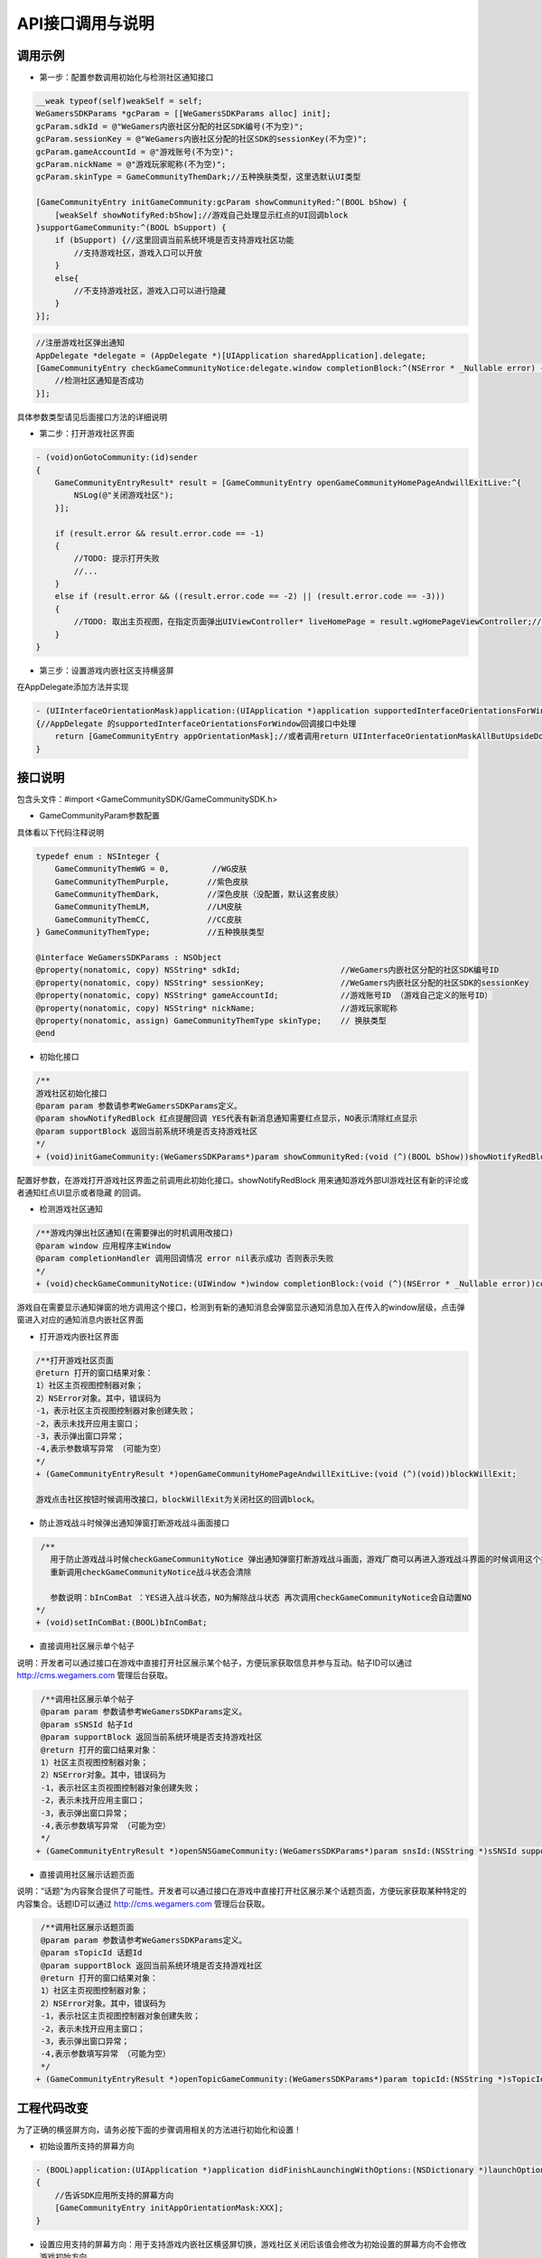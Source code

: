 ============
API接口调用与说明
============

调用示例
==========

- 第一步：配置参数调用初始化与检测社区通知接口

.. code-block:: c

    __weak typeof(self)weakSelf = self;  
    WeGamersSDKParams *gcParam = [[WeGamersSDKParams alloc] init];
    gcParam.sdkId = @"WeGamers内嵌社区分配的社区SDK编号(不为空)";
    gcParam.sessionKey = @"WeGamers内嵌社区分配的社区SDK的sessionKey(不为空)";
    gcParam.gameAccountId = @"游戏账号(不为空)";
    gcParam.nickName = @"游戏玩家昵称(不为空)";
    gcParam.skinType = GameCommunityThemDark;//五种换肤类型，这里选默认UI类型

    [GameCommunityEntry initGameCommunity:gcParam showCommunityRed:^(BOOL bShow) {
        [weakSelf showNotifyRed:bShow];//游戏自己处理显示红点的UI回调block
    }supportGameCommunity:^(BOOL bSupport) {
        if (bSupport) {//这里回调当前系统环境是否支持游戏社区功能
            //支持游戏社区，游戏入口可以开放
        }
        else{
            //不支持游戏社区，游戏入口可以进行隐藏
        }
    }];

.. code-block:: c

    //注册游戏社区弹出通知 
    AppDelegate *delegate = (AppDelegate *)[UIApplication sharedApplication].delegate; 
    [GameCommunityEntry checkGameCommunityNotice:delegate.window completionBlock:^(NSError * _Nullable error) {
        //检测社区通知是否成功
    }];

具体参数类型请见后面接口方法的详细说明

- 第二步：打开游戏社区界面

.. code-block:: c

    - (void)onGotoCommunity:(id)sender
    {
        GameCommunityEntryResult* result = [GameCommunityEntry openGameCommunityHomePageAndwillExitLive:^{
            NSLog(@"关闭游戏社区");
        }];

        if (result.error && result.error.code == -1)
        {
            //TODO: 提示打开失败
            //...
        } 
        else if (result.error && ((result.error.code == -2) || (result.error.code == -3)))
        {
            //TODO: 取出主页视图，在指定页面弹出UIViewController* liveHomePage = result.wgHomePageViewController;//... 
        }
    }

- 第三步：设置游戏内嵌社区支持横竖屏

在AppDelegate添加方法并实现

.. code-block:: c

    - (UIInterfaceOrientationMask)application:(UIApplication *)application supportedInterfaceOrientationsForWindow:(UIWindow *)window
    {//AppDelegate 的supportedInterfaceOrientationsForWindow回调接口中处理
        return [GameCommunityEntry appOrientationMask];//或者调用return UIInterfaceOrientationMaskAllButUpsideDown;调用UIInterfaceOrientationMaskAllButUpsideDown 游戏自己界面需要处理好自己的横竖屏状态
    }


接口说明
=========

包含头文件：#import <GameCommunitySDK/GameCommunitySDK.h>

- GameCommunityParam参数配置

具体看以下代码注释说明

.. code-block:: c

    typedef enum : NSInteger {
        GameCommunityThemWG = 0,         //WG皮肤
        GameCommunityThemPurple,        //紫色皮肤
        GameCommunityThemDark,          //深色皮肤（没配置，默认这套皮肤）
        GameCommunityThemLM,            //LM皮肤
        GameCommunityThemCC,            //CC皮肤
    } GameCommunityThemType;            //五种换肤类型

    @interface WeGamersSDKParams : NSObject
    @property(nonatomic, copy) NSString* sdkId;                     //WeGamers内嵌社区分配的社区SDK编号ID
    @property(nonatomic, copy) NSString* sessionKey;                //WeGamers内嵌社区分配的社区SDK的sessionKey
    @property(nonatomic, copy) NSString* gameAccountId;             //游戏账号ID （游戏自己定义的账号ID）
    @property(nonatomic, copy) NSString* nickName;                  //游戏玩家昵称
    @property(nonatomic, assign) GameCommunityThemType skinType;    // 换肤类型
    @end

- 初始化接口

.. code-block:: c

    /**
    游戏社区初始化接口
    @param param 参数请参考WeGamersSDKParams定义。
    @param showNotifyRedBlock 红点提醒回调 YES代表有新消息通知需要红点显示，NO表示清除红点显示
    @param supportBlock 返回当前系统环境是否支持游戏社区
    */
    + (void)initGameCommunity:(WeGamersSDKParams*)param showCommunityRed:(void (^)(BOOL bShow))showNotifyRedBlock supportGameCommunity:(void (^)(BOOL bSupport))supportBlock;

配置好参数，在游戏打开游戏社区界面之前调用此初始化接口。showNotifyRedBlock 用来通知游戏外部UI游戏社区有新的评论或者通知红点UI显示或者隐藏 的回调。

- 检测游戏社区通知

.. code-block:: c

   /**游戏内弹出社区通知(在需要弹出的时机调用改接口)
   @param window 应用程序主Window
   @param completionHandler 调用回调情况 error nil表示成功 否则表示失败
   */
   + (void)checkGameCommunityNotice:(UIWindow *)window completionBlock:(void (^)(NSError * _Nullable error))completionHandler;

游戏自在需要显示通知弹窗的地方调用这个接口，检测到有新的通知消息会弹窗显示通知消息加入在传入的window层级，点击弹窗进入对应的通知消息内嵌社区界面

- 打开游戏内嵌社区界面

.. code-block:: c

  /**打开游戏社区页面
  @return 打开的窗口结果对象：
  1）社区主页视图控制器对象；
  2）NSError对象。其中，错误码为
  -1，表示社区主页视图控制器对象创建失败；
  -2，表示未找开应用主窗口；
  -3，表示弹出窗口异常；
  -4,表示参数填写异常 （可能为空）
  */
  + (GameCommunityEntryResult *)openGameCommunityHomePageAndwillExitLive:(void (^)(void))blockWillExit;

  游戏点击社区按钮时候调用改接口，blockWillExit为关闭社区的回调block。

- 防止游戏战斗时候弹出通知弹窗打断游戏战斗画面接口

.. code-block:: c

  /**
    用于防止游戏战斗时候checkGameCommunityNotice 弹出通知弹窗打断游戏战斗画面，游戏厂商可以再进入游戏战斗界面的时候调用这个接口防止通知弹窗打断战斗
    重新调用checkGameCommunityNotice战斗状态会清除
 
    参数说明：bInComBat ：YES进入战斗状态，NO为解除战斗状态 再次调用checkGameCommunityNotice会自动置NO
 */
 + (void)setInComBat:(BOOL)bInComBat;

- 直接调用社区展示单个帖子
说明：开发者可以通过接口在游戏中直接打开社区展示某个帖子，方便玩家获取信息并参与互动。帖子ID可以通过 http://cms.wegamers.com 管理后台获取。

.. code-block:: c

  /**调用社区展示单个帖子
  @param param 参数请参考WeGamersSDKParams定义。
  @param sSNSId 帖子Id
  @param supportBlock 返回当前系统环境是否支持游戏社区
  @return 打开的窗口结果对象：
  1）社区主页视图控制器对象；
  2）NSError对象。其中，错误码为
  -1，表示社区主页视图控制器对象创建失败；
  -2，表示未找开应用主窗口；
  -3，表示弹出窗口异常；
  -4,表示参数填写异常 （可能为空）
  */
 + (GameCommunityEntryResult *)openSNSGameCommunity:(WeGamersSDKParams*)param snsId:(NSString *)sSNSId supportGameCommunity:(void (^)(BOOL bSupport))supportBlock;

- 直接调用社区展示话题页面
说明：“话题”为内容聚合提供了可能性。开发者可以通过接口在游戏中直接打开社区展示某个话题页面，方便玩家获取某种特定的内容集合。话题ID可以通过 http://cms.wegamers.com 管理后台获取。

.. code-block:: c

  /**调用社区展示话题页面
  @param param 参数请参考WeGamersSDKParams定义。
  @param sTopicId 话题Id
  @param supportBlock 返回当前系统环境是否支持游戏社区
  @return 打开的窗口结果对象：
  1）社区主页视图控制器对象；
  2）NSError对象。其中，错误码为
  -1，表示社区主页视图控制器对象创建失败；
  -2，表示未找开应用主窗口；
  -3，表示弹出窗口异常；
  -4,表示参数填写异常 （可能为空）
  */
 + (GameCommunityEntryResult *)openTopicGameCommunity:(WeGamersSDKParams*)param topicId:(NSString *)sTopicId supportGameCommunity:(void (^)(BOOL bSupport))supportBlock;


工程代码改变
=============

为了正确的横竖屏方向，请务必按下面的步骤调用相关的方法进行初始化和设置！

- 初始设置所支持的屏幕方向

.. code-block:: c

    - (BOOL)application:(UIApplication *)application didFinishLaunchingWithOptions:(NSDictionary *)launchOptions
    {
        //告诉SDK应用所支持的屏幕方向
        [GameCommunityEntry initAppOrientationMask:XXX];
    }

- 设置应用支持的屏幕方向：用于支持游戏内嵌社区横竖屏切换，游戏社区关闭后该值会修改为初始设置的屏幕方向不会修改游戏初始方向

.. code-block:: c

    - (UIInterfaceOrientationMask)application:(UIApplication *)application supportedInterfaceOrientationsForWindow:(UIWindow *)window
    {//AppDelegate 的supportedInterfaceOrientationsForWindow回调接口中处理
        return [GameCommunityEntry appOrientationMask];//或者调用return UIInterfaceOrientationMaskAllButUpsideDown;调用UIInterfaceOrientationMaskAllButUpsideDown 游戏自己界面需要处理好自己的横竖屏状态
    }
  





